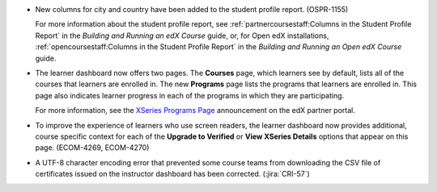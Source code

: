 * New columns for city and country have been added to the student profile
  report. (OSPR-1155)

  For more information about the student profile report, see
  :ref:`partnercoursestaff:Columns in the Student Profile Report` in the
  *Building and Running an edX Course* guide, or, for Open edX installations,
  :ref:`opencoursestaff:Columns in the Student Profile Report` in the *Building
  and Running an Open edX Course* guide.

* The learner dashboard now offers two pages. The **Courses** page, which
  learners see by default, lists all of the courses that learners are enrolled
  in. The new **Programs** page lists the programs that learners are enrolled
  in. This page also indicates learner progress in each of the programs in
  which they are participating.

  .. image:: /Images/Programs_Page.png
    :alt: The Programs page for a learner who is enrolled in three XSeries
        programs. In one of the programs, that learner has earned one
        certificate, but has not yet earned certificates in either of the
        other two.

  For more information, see the `XSeries Programs Page`_ announcement on the
  edX partner portal.

* To improve the experience of learners who use screen readers, the learner
  dashboard now provides additional, course specific context for each of the
  **Upgrade to Verified** or **View XSeries Details** options that appear on
  this page. (ECOM-4269, ECOM-4270)

* A UTF-8 character encoding error that prevented some course teams from
  downloading the CSV file of certificates issued on the instructor dashboard
  has been corrected. (:jira:`CRI-57`)

.. _XSeries Programs Page: https://partners.edx.org/announcements/coming-soon-xseries-programs-page
